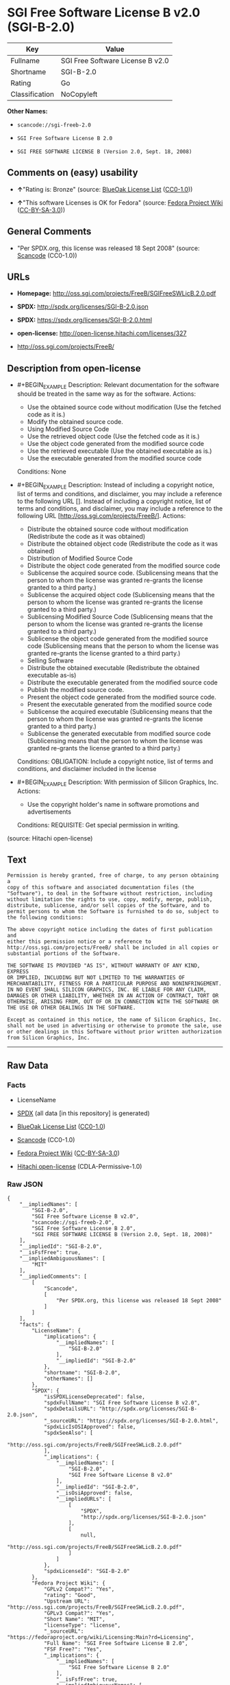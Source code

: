 * SGI Free Software License B v2.0 (SGI-B-2.0)

| Key              | Value                              |
|------------------+------------------------------------|
| Fullname         | SGI Free Software License B v2.0   |
| Shortname        | SGI-B-2.0                          |
| Rating           | Go                                 |
| Classification   | NoCopyleft                         |

*Other Names:*

- =scancode://sgi-freeb-2.0=

- =SGI Free Software License B 2.0=

- =SGI FREE SOFTWARE LICENSE B (Version 2.0, Sept. 18, 2008)=

** Comments on (easy) usability

- *↑*"Rating is: Bronze" (source:
  [[https://blueoakcouncil.org/list][BlueOak License List]]
  ([[https://raw.githubusercontent.com/blueoakcouncil/blue-oak-list-npm-package/master/LICENSE][CC0-1.0]]))

- *↑*"This software Licenses is OK for Fedora" (source:
  [[https://fedoraproject.org/wiki/Licensing:Main?rd=Licensing][Fedora
  Project Wiki]]
  ([[https://creativecommons.org/licenses/by-sa/3.0/legalcode][CC-BY-SA-3.0]]))

** General Comments

- "Per SPDX.org, this license was released 18 Sept 2008" (source:
  [[https://github.com/nexB/scancode-toolkit/blob/develop/src/licensedcode/data/licenses/sgi-freeb-2.0.yml][Scancode]]
  (CC0-1.0))

** URLs

- *Homepage:* http://oss.sgi.com/projects/FreeB/SGIFreeSWLicB.2.0.pdf

- *SPDX:* http://spdx.org/licenses/SGI-B-2.0.json

- *SPDX:* https://spdx.org/licenses/SGI-B-2.0.html

- *open-license:* http://open-license.hitachi.com/licenses/327

- http://oss.sgi.com/projects/FreeB/

** Description from open-license

- #+BEGIN_EXAMPLE
    Description: Relevant documentation for the software should be treated in the same way as for the software.
    Actions:
    - Use the obtained source code without modification (Use the fetched code as it is.)
    - Modify the obtained source code.
    - Using Modified Source Code
    - Use the retrieved object code (Use the fetched code as it is.)
    - Use the object code generated from the modified source code
    - Use the retrieved executable (Use the obtained executable as is.)
    - Use the executable generated from the modified source code

    Conditions: None
  #+END_EXAMPLE

- #+BEGIN_EXAMPLE
    Description: Instead of including a copyright notice, list of terms and conditions, and disclaimer, you may include a reference to the following URL []. Instead of including a copyright notice, list of terms and conditions, and disclaimer, you may include a reference to the following URL [http://oss.sgi.com/projects/FreeB/].
    Actions:
    - Distribute the obtained source code without modification (Redistribute the code as it was obtained)
    - Distribute the obtained object code (Redistribute the code as it was obtained)
    - Distribution of Modified Source Code
    - Distribute the object code generated from the modified source code
    - Sublicense the acquired source code. (Sublicensing means that the person to whom the license was granted re-grants the license granted to a third party.)
    - Sublicense the acquired object code (Sublicensing means that the person to whom the license was granted re-grants the license granted to a third party.)
    - Sublicensing Modified Source Code (Sublicensing means that the person to whom the license was granted re-grants the license granted to a third party.)
    - Sublicense the object code generated from the modified source code (Sublicensing means that the person to whom the license was granted re-grants the license granted to a third party.)
    - Selling Software
    - Distribute the obtained executable (Redistribute the obtained executable as-is)
    - Distribute the executable generated from the modified source code
    - Publish the modified source code.
    - Present the object code generated from the modified source code.
    - Present the executable generated from the modified source code
    - Sublicense the acquired executable (Sublicensing means that the person to whom the license was granted re-grants the license granted to a third party.)
    - Sublicense the generated executable from modified source code (Sublicensing means that the person to whom the license was granted re-grants the license granted to a third party.)

    Conditions:
    OBLIGATION: Include a copyright notice, list of terms and conditions, and disclaimer included in the license
  #+END_EXAMPLE

- #+BEGIN_EXAMPLE
    Description: With permission of Silicon Graphics, Inc.
    Actions:
    - Use the copyright holder's name in software promotions and advertisements

    Conditions:
    REQUISITE: Get special permission in writing.
  #+END_EXAMPLE

(source: Hitachi open-license)

** Text

#+BEGIN_EXAMPLE
  Permission is hereby granted, free of charge, to any person obtaining a
  copy of this software and associated documentation files (the
  "Software"), to deal in the Software without restriction, including
  without limitation the rights to use, copy, modify, merge, publish,
  distribute, sublicense, and/or sell copies of the Software, and to
  permit persons to whom the Software is furnished to do so, subject to
  the following conditions:

  The above copyright notice including the dates of first publication and
  either this permission notice or a reference to
  http://oss.sgi.com/projects/FreeB/ shall be included in all copies or
  substantial portions of the Software.

  THE SOFTWARE IS PROVIDED "AS IS", WITHOUT WARRANTY OF ANY KIND, EXPRESS
  OR IMPLIED, INCLUDING BUT NOT LIMITED TO THE WARRANTIES OF
  MERCHANTABILITY, FITNESS FOR A PARTICULAR PURPOSE AND NONINFRINGEMENT.
  IN NO EVENT SHALL SILICON GRAPHICS, INC. BE LIABLE FOR ANY CLAIM,
  DAMAGES OR OTHER LIABILITY, WHETHER IN AN ACTION OF CONTRACT, TORT OR
  OTHERWISE, ARISING FROM, OUT OF OR IN CONNECTION WITH THE SOFTWARE OR
  THE USE OR OTHER DEALINGS IN THE SOFTWARE.

  Except as contained in this notice, the name of Silicon Graphics, Inc.
  shall not be used in advertising or otherwise to promote the sale, use
  or other dealings in this Software without prior written authorization
  from Silicon Graphics, Inc.
#+END_EXAMPLE

--------------

** Raw Data

*** Facts

- LicenseName

- [[https://spdx.org/licenses/SGI-B-2.0.html][SPDX]] (all data [in this
  repository] is generated)

- [[https://blueoakcouncil.org/list][BlueOak License List]]
  ([[https://raw.githubusercontent.com/blueoakcouncil/blue-oak-list-npm-package/master/LICENSE][CC0-1.0]])

- [[https://github.com/nexB/scancode-toolkit/blob/develop/src/licensedcode/data/licenses/sgi-freeb-2.0.yml][Scancode]]
  (CC0-1.0)

- [[https://fedoraproject.org/wiki/Licensing:Main?rd=Licensing][Fedora
  Project Wiki]]
  ([[https://creativecommons.org/licenses/by-sa/3.0/legalcode][CC-BY-SA-3.0]])

- [[https://github.com/Hitachi/open-license][Hitachi open-license]]
  (CDLA-Permissive-1.0)

*** Raw JSON

#+BEGIN_EXAMPLE
  {
      "__impliedNames": [
          "SGI-B-2.0",
          "SGI Free Software License B v2.0",
          "scancode://sgi-freeb-2.0",
          "SGI Free Software License B 2.0",
          "SGI FREE SOFTWARE LICENSE B (Version 2.0, Sept. 18, 2008)"
      ],
      "__impliedId": "SGI-B-2.0",
      "__isFsfFree": true,
      "__impliedAmbiguousNames": [
          "MIT"
      ],
      "__impliedComments": [
          [
              "Scancode",
              [
                  "Per SPDX.org, this license was released 18 Sept 2008"
              ]
          ]
      ],
      "facts": {
          "LicenseName": {
              "implications": {
                  "__impliedNames": [
                      "SGI-B-2.0"
                  ],
                  "__impliedId": "SGI-B-2.0"
              },
              "shortname": "SGI-B-2.0",
              "otherNames": []
          },
          "SPDX": {
              "isSPDXLicenseDeprecated": false,
              "spdxFullName": "SGI Free Software License B v2.0",
              "spdxDetailsURL": "http://spdx.org/licenses/SGI-B-2.0.json",
              "_sourceURL": "https://spdx.org/licenses/SGI-B-2.0.html",
              "spdxLicIsOSIApproved": false,
              "spdxSeeAlso": [
                  "http://oss.sgi.com/projects/FreeB/SGIFreeSWLicB.2.0.pdf"
              ],
              "_implications": {
                  "__impliedNames": [
                      "SGI-B-2.0",
                      "SGI Free Software License B v2.0"
                  ],
                  "__impliedId": "SGI-B-2.0",
                  "__isOsiApproved": false,
                  "__impliedURLs": [
                      [
                          "SPDX",
                          "http://spdx.org/licenses/SGI-B-2.0.json"
                      ],
                      [
                          null,
                          "http://oss.sgi.com/projects/FreeB/SGIFreeSWLicB.2.0.pdf"
                      ]
                  ]
              },
              "spdxLicenseId": "SGI-B-2.0"
          },
          "Fedora Project Wiki": {
              "GPLv2 Compat?": "Yes",
              "rating": "Good",
              "Upstream URL": "http://oss.sgi.com/projects/FreeB/SGIFreeSWLicB.2.0.pdf",
              "GPLv3 Compat?": "Yes",
              "Short Name": "MIT",
              "licenseType": "license",
              "_sourceURL": "https://fedoraproject.org/wiki/Licensing:Main?rd=Licensing",
              "Full Name": "SGI Free Software License B 2.0",
              "FSF Free?": "Yes",
              "_implications": {
                  "__impliedNames": [
                      "SGI Free Software License B 2.0"
                  ],
                  "__isFsfFree": true,
                  "__impliedAmbiguousNames": [
                      "MIT"
                  ],
                  "__impliedJudgement": [
                      [
                          "Fedora Project Wiki",
                          {
                              "tag": "PositiveJudgement",
                              "contents": "This software Licenses is OK for Fedora"
                          }
                      ]
                  ]
              }
          },
          "Scancode": {
              "otherUrls": [
                  "http://oss.sgi.com/projects/FreeB/"
              ],
              "homepageUrl": "http://oss.sgi.com/projects/FreeB/SGIFreeSWLicB.2.0.pdf",
              "shortName": "SGI Free Software License B 2.0",
              "textUrls": null,
              "text": "Permission is hereby granted, free of charge, to any person obtaining a\ncopy of this software and associated documentation files (the\n\"Software\"), to deal in the Software without restriction, including\nwithout limitation the rights to use, copy, modify, merge, publish,\ndistribute, sublicense, and/or sell copies of the Software, and to\npermit persons to whom the Software is furnished to do so, subject to\nthe following conditions:\n\nThe above copyright notice including the dates of first publication and\neither this permission notice or a reference to\nhttp://oss.sgi.com/projects/FreeB/ shall be included in all copies or\nsubstantial portions of the Software.\n\nTHE SOFTWARE IS PROVIDED \"AS IS\", WITHOUT WARRANTY OF ANY KIND, EXPRESS\nOR IMPLIED, INCLUDING BUT NOT LIMITED TO THE WARRANTIES OF\nMERCHANTABILITY, FITNESS FOR A PARTICULAR PURPOSE AND NONINFRINGEMENT.\nIN NO EVENT SHALL SILICON GRAPHICS, INC. BE LIABLE FOR ANY CLAIM,\nDAMAGES OR OTHER LIABILITY, WHETHER IN AN ACTION OF CONTRACT, TORT OR\nOTHERWISE, ARISING FROM, OUT OF OR IN CONNECTION WITH THE SOFTWARE OR\nTHE USE OR OTHER DEALINGS IN THE SOFTWARE.\n\nExcept as contained in this notice, the name of Silicon Graphics, Inc.\nshall not be used in advertising or otherwise to promote the sale, use\nor other dealings in this Software without prior written authorization\nfrom Silicon Graphics, Inc.\n",
              "category": "Permissive",
              "osiUrl": null,
              "owner": "SGI - Silicon Graphics",
              "_sourceURL": "https://github.com/nexB/scancode-toolkit/blob/develop/src/licensedcode/data/licenses/sgi-freeb-2.0.yml",
              "key": "sgi-freeb-2.0",
              "name": "SGI Free Software License B v2.0",
              "spdxId": "SGI-B-2.0",
              "notes": "Per SPDX.org, this license was released 18 Sept 2008",
              "_implications": {
                  "__impliedNames": [
                      "scancode://sgi-freeb-2.0",
                      "SGI Free Software License B 2.0",
                      "SGI-B-2.0"
                  ],
                  "__impliedId": "SGI-B-2.0",
                  "__impliedComments": [
                      [
                          "Scancode",
                          [
                              "Per SPDX.org, this license was released 18 Sept 2008"
                          ]
                      ]
                  ],
                  "__impliedCopyleft": [
                      [
                          "Scancode",
                          "NoCopyleft"
                      ]
                  ],
                  "__calculatedCopyleft": "NoCopyleft",
                  "__impliedText": "Permission is hereby granted, free of charge, to any person obtaining a\ncopy of this software and associated documentation files (the\n\"Software\"), to deal in the Software without restriction, including\nwithout limitation the rights to use, copy, modify, merge, publish,\ndistribute, sublicense, and/or sell copies of the Software, and to\npermit persons to whom the Software is furnished to do so, subject to\nthe following conditions:\n\nThe above copyright notice including the dates of first publication and\neither this permission notice or a reference to\nhttp://oss.sgi.com/projects/FreeB/ shall be included in all copies or\nsubstantial portions of the Software.\n\nTHE SOFTWARE IS PROVIDED \"AS IS\", WITHOUT WARRANTY OF ANY KIND, EXPRESS\nOR IMPLIED, INCLUDING BUT NOT LIMITED TO THE WARRANTIES OF\nMERCHANTABILITY, FITNESS FOR A PARTICULAR PURPOSE AND NONINFRINGEMENT.\nIN NO EVENT SHALL SILICON GRAPHICS, INC. BE LIABLE FOR ANY CLAIM,\nDAMAGES OR OTHER LIABILITY, WHETHER IN AN ACTION OF CONTRACT, TORT OR\nOTHERWISE, ARISING FROM, OUT OF OR IN CONNECTION WITH THE SOFTWARE OR\nTHE USE OR OTHER DEALINGS IN THE SOFTWARE.\n\nExcept as contained in this notice, the name of Silicon Graphics, Inc.\nshall not be used in advertising or otherwise to promote the sale, use\nor other dealings in this Software without prior written authorization\nfrom Silicon Graphics, Inc.\n",
                  "__impliedURLs": [
                      [
                          "Homepage",
                          "http://oss.sgi.com/projects/FreeB/SGIFreeSWLicB.2.0.pdf"
                      ],
                      [
                          null,
                          "http://oss.sgi.com/projects/FreeB/"
                      ]
                  ]
              }
          },
          "Hitachi open-license": {
              "notices": [
                  {
                      "content": "the software is provided \"as-is\" and without any warranties of any kind, either express or implied, including, but not limited to, warranties of merchantability, fitness for a particular purpose, and non-infringement. the software is provided \"as-is\" and without warranty of any kind, either express or implied, including, but not limited to, the warranties of commercial applicability, fitness for a particular purpose, and non-infringement.",
                      "description": "There is no guarantee."
                  }
              ],
              "_sourceURL": "http://open-license.hitachi.com/licenses/327",
              "content": "SGI FREE SOFTWARE LICENSE B (Version 2.0, Sept. 18, 2008)\n\nCopyright (C) [dates of first publication] Silicon Graphics, Inc. All Rights Reserved.\n\nPermission is hereby granted, free of charge, to any person obtaining a copy of this software and associated documentation files (the \"Software\"), to deal in the Software without restriction, including without limitation the rights to use, copy, modify, merge, publish, distribute, sublicense, and/or sell copies of the Software, and to permit persons to whom the Software is furnished to do so, subject to the following conditions:\n\nThe above copyright notice including the dates of first publication and either this permission notice or a reference to http://oss.sgi.com/projects/FreeB/ shall be included in all copies or substantial portions of the Software. \n\nTHE SOFTWARE IS PROVIDED \"AS IS\", WITHOUT WARRANTY OF ANY KIND, EXPRESS OR IMPLIED, INCLUDING BUT NOT LIMITED TO THE WARRANTIES OF MERCHANTABILITY, FITNESS FOR A PARTICULAR PURPOSE AND NONINFRINGEMENT. IN NO EVENT SHALL SILICON GRAPHICS, INC. BE LIABLE FOR ANY CLAIM, DAMAGES OR OTHER LIABILITY, WHETHER IN AN ACTION OF CONTRACT, TORT OR OTHERWISE, ARISING FROM, OUT OF OR IN CONNECTION WITH THE SOFTWARE OR THE USE OR OTHER DEALINGS IN THE SOFTWARE.\n\nExcept as contained in this notice, the name of Silicon Graphics, Inc. shall not be used in advertising or otherwise to promote the sale, use or other dealings in this Software without prior written authorization from Silicon Graphics, Inc.",
              "name": "SGI FREE SOFTWARE LICENSE B (Version 2.0, Sept. 18, 2008)",
              "permissions": [
                  {
                      "actions": [
                          {
                              "name": "Use the obtained source code without modification",
                              "description": "Use the fetched code as it is."
                          },
                          {
                              "name": "Modify the obtained source code."
                          },
                          {
                              "name": "Using Modified Source Code"
                          },
                          {
                              "name": "Use the retrieved object code",
                              "description": "Use the fetched code as it is."
                          },
                          {
                              "name": "Use the object code generated from the modified source code"
                          },
                          {
                              "name": "Use the retrieved executable",
                              "description": "Use the obtained executable as is."
                          },
                          {
                              "name": "Use the executable generated from the modified source code"
                          }
                      ],
                      "_str": "Description: Relevant documentation for the software should be treated in the same way as for the software.\nActions:\n- Use the obtained source code without modification (Use the fetched code as it is.)\n- Modify the obtained source code.\n- Using Modified Source Code\n- Use the retrieved object code (Use the fetched code as it is.)\n- Use the object code generated from the modified source code\n- Use the retrieved executable (Use the obtained executable as is.)\n- Use the executable generated from the modified source code\n\nConditions: None\n",
                      "conditions": null,
                      "description": "Relevant documentation for the software should be treated in the same way as for the software."
                  },
                  {
                      "actions": [
                          {
                              "name": "Distribute the obtained source code without modification",
                              "description": "Redistribute the code as it was obtained"
                          },
                          {
                              "name": "Distribute the obtained object code",
                              "description": "Redistribute the code as it was obtained"
                          },
                          {
                              "name": "Distribution of Modified Source Code"
                          },
                          {
                              "name": "Distribute the object code generated from the modified source code"
                          },
                          {
                              "name": "Sublicense the acquired source code.",
                              "description": "Sublicensing means that the person to whom the license was granted re-grants the license granted to a third party."
                          },
                          {
                              "name": "Sublicense the acquired object code",
                              "description": "Sublicensing means that the person to whom the license was granted re-grants the license granted to a third party."
                          },
                          {
                              "name": "Sublicensing Modified Source Code",
                              "description": "Sublicensing means that the person to whom the license was granted re-grants the license granted to a third party."
                          },
                          {
                              "name": "Sublicense the object code generated from the modified source code",
                              "description": "Sublicensing means that the person to whom the license was granted re-grants the license granted to a third party."
                          },
                          {
                              "name": "Selling Software"
                          },
                          {
                              "name": "Distribute the obtained executable",
                              "description": "Redistribute the obtained executable as-is"
                          },
                          {
                              "name": "Distribute the executable generated from the modified source code"
                          },
                          {
                              "name": "Publish the modified source code."
                          },
                          {
                              "name": "Present the object code generated from the modified source code."
                          },
                          {
                              "name": "Present the executable generated from the modified source code"
                          },
                          {
                              "name": "Sublicense the acquired executable",
                              "description": "Sublicensing means that the person to whom the license was granted re-grants the license granted to a third party."
                          },
                          {
                              "name": "Sublicense the generated executable from modified source code",
                              "description": "Sublicensing means that the person to whom the license was granted re-grants the license granted to a third party."
                          }
                      ],
                      "_str": "Description: Instead of including a copyright notice, list of terms and conditions, and disclaimer, you may include a reference to the following URL []. Instead of including a copyright notice, list of terms and conditions, and disclaimer, you may include a reference to the following URL [http://oss.sgi.com/projects/FreeB/].\nActions:\n- Distribute the obtained source code without modification (Redistribute the code as it was obtained)\n- Distribute the obtained object code (Redistribute the code as it was obtained)\n- Distribution of Modified Source Code\n- Distribute the object code generated from the modified source code\n- Sublicense the acquired source code. (Sublicensing means that the person to whom the license was granted re-grants the license granted to a third party.)\n- Sublicense the acquired object code (Sublicensing means that the person to whom the license was granted re-grants the license granted to a third party.)\n- Sublicensing Modified Source Code (Sublicensing means that the person to whom the license was granted re-grants the license granted to a third party.)\n- Sublicense the object code generated from the modified source code (Sublicensing means that the person to whom the license was granted re-grants the license granted to a third party.)\n- Selling Software\n- Distribute the obtained executable (Redistribute the obtained executable as-is)\n- Distribute the executable generated from the modified source code\n- Publish the modified source code.\n- Present the object code generated from the modified source code.\n- Present the executable generated from the modified source code\n- Sublicense the acquired executable (Sublicensing means that the person to whom the license was granted re-grants the license granted to a third party.)\n- Sublicense the generated executable from modified source code (Sublicensing means that the person to whom the license was granted re-grants the license granted to a third party.)\n\nConditions:\nOBLIGATION: Include a copyright notice, list of terms and conditions, and disclaimer included in the license\n",
                      "conditions": {
                          "name": "Include a copyright notice, list of terms and conditions, and disclaimer included in the license",
                          "type": "OBLIGATION"
                      },
                      "description": "Instead of including a copyright notice, list of terms and conditions, and disclaimer, you may include a reference to the following URL []. Instead of including a copyright notice, list of terms and conditions, and disclaimer, you may include a reference to the following URL [http://oss.sgi.com/projects/FreeB/]."
                  },
                  {
                      "actions": [
                          {
                              "name": "Use the copyright holder's name in software promotions and advertisements"
                          }
                      ],
                      "_str": "Description: With permission of Silicon Graphics, Inc.\nActions:\n- Use the copyright holder's name in software promotions and advertisements\n\nConditions:\nREQUISITE: Get special permission in writing.\n",
                      "conditions": {
                          "name": "Get special permission in writing.",
                          "type": "REQUISITE"
                      },
                      "description": "With permission of Silicon Graphics, Inc."
                  }
              ],
              "_implications": {
                  "__impliedNames": [
                      "SGI FREE SOFTWARE LICENSE B (Version 2.0, Sept. 18, 2008)",
                      "SGI-B-2.0"
                  ],
                  "__impliedText": "SGI FREE SOFTWARE LICENSE B (Version 2.0, Sept. 18, 2008)\n\nCopyright (C) [dates of first publication] Silicon Graphics, Inc. All Rights Reserved.\n\nPermission is hereby granted, free of charge, to any person obtaining a copy of this software and associated documentation files (the \"Software\"), to deal in the Software without restriction, including without limitation the rights to use, copy, modify, merge, publish, distribute, sublicense, and/or sell copies of the Software, and to permit persons to whom the Software is furnished to do so, subject to the following conditions:\n\nThe above copyright notice including the dates of first publication and either this permission notice or a reference to http://oss.sgi.com/projects/FreeB/ shall be included in all copies or substantial portions of the Software. \n\nTHE SOFTWARE IS PROVIDED \"AS IS\", WITHOUT WARRANTY OF ANY KIND, EXPRESS OR IMPLIED, INCLUDING BUT NOT LIMITED TO THE WARRANTIES OF MERCHANTABILITY, FITNESS FOR A PARTICULAR PURPOSE AND NONINFRINGEMENT. IN NO EVENT SHALL SILICON GRAPHICS, INC. BE LIABLE FOR ANY CLAIM, DAMAGES OR OTHER LIABILITY, WHETHER IN AN ACTION OF CONTRACT, TORT OR OTHERWISE, ARISING FROM, OUT OF OR IN CONNECTION WITH THE SOFTWARE OR THE USE OR OTHER DEALINGS IN THE SOFTWARE.\n\nExcept as contained in this notice, the name of Silicon Graphics, Inc. shall not be used in advertising or otherwise to promote the sale, use or other dealings in this Software without prior written authorization from Silicon Graphics, Inc.",
                  "__impliedURLs": [
                      [
                          "open-license",
                          "http://open-license.hitachi.com/licenses/327"
                      ]
                  ]
              }
          },
          "BlueOak License List": {
              "BlueOakRating": "Bronze",
              "url": "https://spdx.org/licenses/SGI-B-2.0.html",
              "isPermissive": true,
              "_sourceURL": "https://blueoakcouncil.org/list",
              "name": "SGI Free Software License B v2.0",
              "id": "SGI-B-2.0",
              "_implications": {
                  "__impliedNames": [
                      "SGI-B-2.0",
                      "SGI Free Software License B v2.0"
                  ],
                  "__impliedJudgement": [
                      [
                          "BlueOak License List",
                          {
                              "tag": "PositiveJudgement",
                              "contents": "Rating is: Bronze"
                          }
                      ]
                  ],
                  "__impliedCopyleft": [
                      [
                          "BlueOak License List",
                          "NoCopyleft"
                      ]
                  ],
                  "__calculatedCopyleft": "NoCopyleft",
                  "__impliedURLs": [
                      [
                          "SPDX",
                          "https://spdx.org/licenses/SGI-B-2.0.html"
                      ]
                  ]
              }
          }
      },
      "__impliedJudgement": [
          [
              "BlueOak License List",
              {
                  "tag": "PositiveJudgement",
                  "contents": "Rating is: Bronze"
              }
          ],
          [
              "Fedora Project Wiki",
              {
                  "tag": "PositiveJudgement",
                  "contents": "This software Licenses is OK for Fedora"
              }
          ]
      ],
      "__impliedCopyleft": [
          [
              "BlueOak License List",
              "NoCopyleft"
          ],
          [
              "Scancode",
              "NoCopyleft"
          ]
      ],
      "__calculatedCopyleft": "NoCopyleft",
      "__isOsiApproved": false,
      "__impliedText": "Permission is hereby granted, free of charge, to any person obtaining a\ncopy of this software and associated documentation files (the\n\"Software\"), to deal in the Software without restriction, including\nwithout limitation the rights to use, copy, modify, merge, publish,\ndistribute, sublicense, and/or sell copies of the Software, and to\npermit persons to whom the Software is furnished to do so, subject to\nthe following conditions:\n\nThe above copyright notice including the dates of first publication and\neither this permission notice or a reference to\nhttp://oss.sgi.com/projects/FreeB/ shall be included in all copies or\nsubstantial portions of the Software.\n\nTHE SOFTWARE IS PROVIDED \"AS IS\", WITHOUT WARRANTY OF ANY KIND, EXPRESS\nOR IMPLIED, INCLUDING BUT NOT LIMITED TO THE WARRANTIES OF\nMERCHANTABILITY, FITNESS FOR A PARTICULAR PURPOSE AND NONINFRINGEMENT.\nIN NO EVENT SHALL SILICON GRAPHICS, INC. BE LIABLE FOR ANY CLAIM,\nDAMAGES OR OTHER LIABILITY, WHETHER IN AN ACTION OF CONTRACT, TORT OR\nOTHERWISE, ARISING FROM, OUT OF OR IN CONNECTION WITH THE SOFTWARE OR\nTHE USE OR OTHER DEALINGS IN THE SOFTWARE.\n\nExcept as contained in this notice, the name of Silicon Graphics, Inc.\nshall not be used in advertising or otherwise to promote the sale, use\nor other dealings in this Software without prior written authorization\nfrom Silicon Graphics, Inc.\n",
      "__impliedURLs": [
          [
              "SPDX",
              "http://spdx.org/licenses/SGI-B-2.0.json"
          ],
          [
              null,
              "http://oss.sgi.com/projects/FreeB/SGIFreeSWLicB.2.0.pdf"
          ],
          [
              "SPDX",
              "https://spdx.org/licenses/SGI-B-2.0.html"
          ],
          [
              "Homepage",
              "http://oss.sgi.com/projects/FreeB/SGIFreeSWLicB.2.0.pdf"
          ],
          [
              null,
              "http://oss.sgi.com/projects/FreeB/"
          ],
          [
              "open-license",
              "http://open-license.hitachi.com/licenses/327"
          ]
      ]
  }
#+END_EXAMPLE

*** Dot Cluster Graph

[[../dot/SGI-B-2.0.svg]]